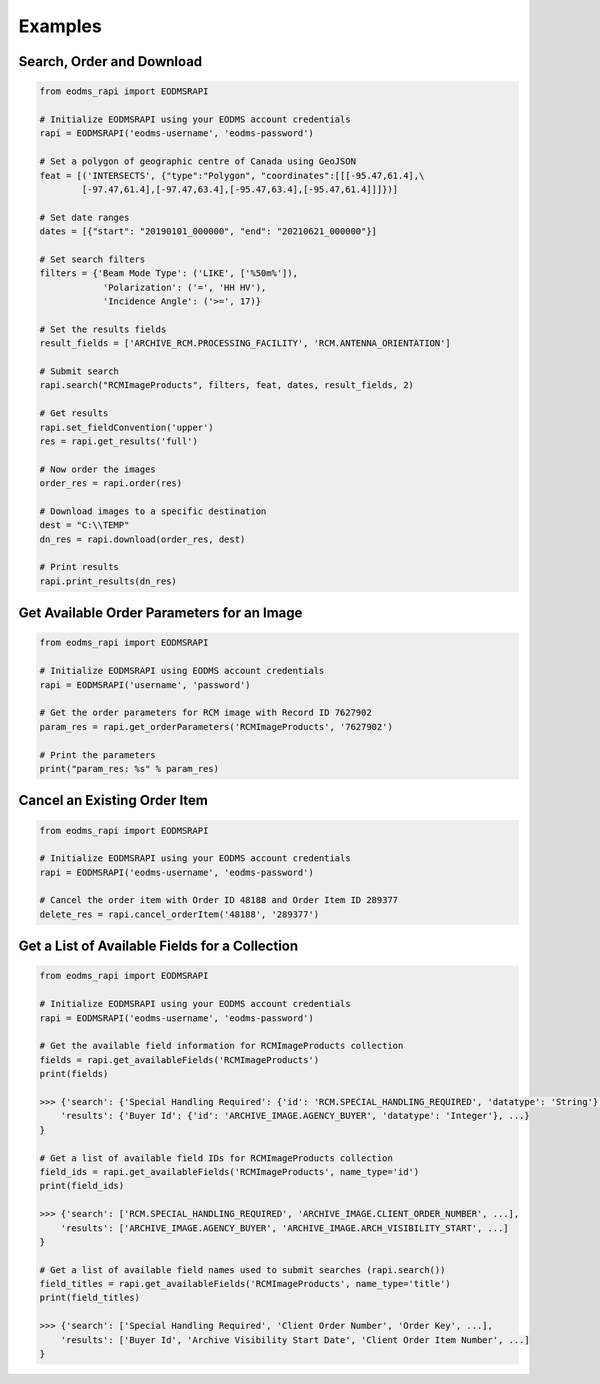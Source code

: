 
Examples
========

Search, Order and Download
--------------------------

.. code-block:: python

   from eodms_rapi import EODMSRAPI

   # Initialize EODMSRAPI using your EODMS account credentials
   rapi = EODMSRAPI('eodms-username', 'eodms-password')

   # Set a polygon of geographic centre of Canada using GeoJSON
   feat = [('INTERSECTS', {"type":"Polygon", "coordinates":[[[-95.47,61.4],\
           [-97.47,61.4],[-97.47,63.4],[-95.47,63.4],[-95.47,61.4]]]})]

   # Set date ranges
   dates = [{"start": "20190101_000000", "end": "20210621_000000"}]

   # Set search filters
   filters = {'Beam Mode Type': ('LIKE', ['%50m%']), 
               'Polarization': ('=', 'HH HV'), 
               'Incidence Angle': ('>=', 17)}

   # Set the results fields
   result_fields = ['ARCHIVE_RCM.PROCESSING_FACILITY', 'RCM.ANTENNA_ORIENTATION']

   # Submit search
   rapi.search("RCMImageProducts", filters, feat, dates, result_fields, 2)

   # Get results
   rapi.set_fieldConvention('upper')
   res = rapi.get_results('full')

   # Now order the images
   order_res = rapi.order(res)

   # Download images to a specific destination
   dest = "C:\\TEMP"
   dn_res = rapi.download(order_res, dest)

   # Print results
   rapi.print_results(dn_res)

Get Available Order Parameters for an Image
-------------------------------------------

.. code-block:: python

   from eodms_rapi import EODMSRAPI

   # Initialize EODMSRAPI using EODMS account credentials
   rapi = EODMSRAPI('username', 'password')

   # Get the order parameters for RCM image with Record ID 7627902
   param_res = rapi.get_orderParameters('RCMImageProducts', '7627902')

   # Print the parameters
   print("param_res: %s" % param_res)

Cancel an Existing Order Item
-----------------------------

.. code-block:: python

   from eodms_rapi import EODMSRAPI

   # Initialize EODMSRAPI using your EODMS account credentials
   rapi = EODMSRAPI('eodms-username', 'eodms-password')

   # Cancel the order item with Order ID 48188 and Order Item ID 289377
   delete_res = rapi.cancel_orderItem('48188', '289377')

Get a List of Available Fields for a Collection
-----------------------------------------------

.. code-block:: python

   from eodms_rapi import EODMSRAPI

   # Initialize EODMSRAPI using your EODMS account credentials
   rapi = EODMSRAPI('eodms-username', 'eodms-password')

   # Get the available field information for RCMImageProducts collection
   fields = rapi.get_availableFields('RCMImageProducts')
   print(fields)

   >>> {'search': {'Special Handling Required': {'id': 'RCM.SPECIAL_HANDLING_REQUIRED', 'datatype': 'String'}, ...}, 
       'results': {'Buyer Id': {'id': 'ARCHIVE_IMAGE.AGENCY_BUYER', 'datatype': 'Integer'}, ...}
   }

   # Get a list of available field IDs for RCMImageProducts collection
   field_ids = rapi.get_availableFields('RCMImageProducts', name_type='id')
   print(field_ids)

   >>> {'search': ['RCM.SPECIAL_HANDLING_REQUIRED', 'ARCHIVE_IMAGE.CLIENT_ORDER_NUMBER', ...], 
       'results': ['ARCHIVE_IMAGE.AGENCY_BUYER', 'ARCHIVE_IMAGE.ARCH_VISIBILITY_START', ...]
   }

   # Get a list of available field names used to submit searches (rapi.search())
   field_titles = rapi.get_availableFields('RCMImageProducts', name_type='title')
   print(field_titles)

   >>> {'search': ['Special Handling Required', 'Client Order Number', 'Order Key', ...], 
       'results': ['Buyer Id', 'Archive Visibility Start Date', 'Client Order Item Number', ...]
   }
